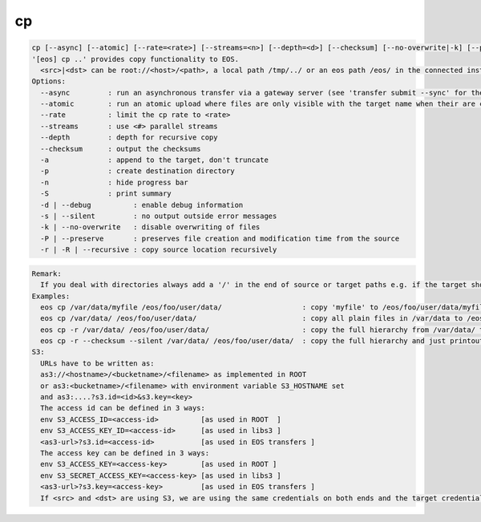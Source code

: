 cp
--

.. code-block:: text

  cp [--async] [--atomic] [--rate=<rate>] [--streams=<n>] [--depth=<d>] [--checksum] [--no-overwrite|-k] [--preserve|-p] [--recursive|-r|-R] [-s|--silent] [-a] [-n] [-S] [-d] <src> <dst>
  '[eos] cp ..' provides copy functionality to EOS.
    <src>|<dst> can be root://<host>/<path>, a local path /tmp/../ or an eos path /eos/ in the connected instance
  Options:
    --async         : run an asynchronous transfer via a gateway server (see 'transfer submit --sync' for the full options)
    --atomic        : run an atomic upload where files are only visible with the target name when their are completely uploaded [ adds ?eos.atomic=1 to the target URL ]
    --rate          : limit the cp rate to <rate>
    --streams       : use <#> parallel streams
    --depth         : depth for recursive copy
    --checksum      : output the checksums
    -a              : append to the target, don't truncate
    -p              : create destination directory
    -n              : hide progress bar
    -S              : print summary
    -d | --debug          : enable debug information
    -s | --silent         : no output outside error messages
    -k | --no-overwrite   : disable overwriting of files
    -P | --preserve       : preserves file creation and modification time from the source
    -r | -R | --recursive : copy source location recursively
.. code-block:: text

  Remark: 
    If you deal with directories always add a '/' in the end of source or target paths e.g. if the target should be a directory and not a file put a '/' in the end. To copy a directory hierarchy use '-r' and source and target directories terminated with '/' !
  Examples: 
    eos cp /var/data/myfile /eos/foo/user/data/                   : copy 'myfile' to /eos/foo/user/data/myfile
    eos cp /var/data/ /eos/foo/user/data/                         : copy all plain files in /var/data to /eos/foo/user/data/
    eos cp -r /var/data/ /eos/foo/user/data/                      : copy the full hierarchy from /var/data/ to /eos/foo/user/data/ => empty directories won't show up on the target!
    eos cp -r --checksum --silent /var/data/ /eos/foo/user/data/  : copy the full hierarchy and just printout the checksum information for each file copied!
  S3:
    URLs have to be written as:
    as3://<hostname>/<bucketname>/<filename> as implemented in ROOT
    or as3:<bucketname>/<filename> with environment variable S3_HOSTNAME set
    and as3:....?s3.id=<id>&s3.key=<key>
    The access id can be defined in 3 ways:
    env S3_ACCESS_ID=<access-id>          [as used in ROOT  ]
    env S3_ACCESS_KEY_ID=<access-id>      [as used in libs3 ]
    <as3-url>?s3.id=<access-id>           [as used in EOS transfers ]
    The access key can be defined in 3 ways:
    env S3_ACCESS_KEY=<access-key>        [as used in ROOT ]
    env S3_SECRET_ACCESS_KEY=<access-key> [as used in libs3 ]
    <as3-url>?s3.key=<access-key>         [as used in EOS transfers ]
    If <src> and <dst> are using S3, we are using the same credentials on both ends and the target credentials will overwrite source credentials!

